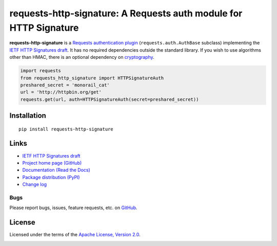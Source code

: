 requests-http-signature: A Requests auth module for HTTP Signature
==================================================================

**requests-http-signature** is a `Requests <https://github.com/requests/requests>`_ `authentication plugin
<http://docs.python-requests.org/en/master/user/authentication/>`_ (``requests.auth.AuthBase`` subclass) implementing
the `IETF HTTP Signatures draft <https://tools.ietf.org/html/draft-cavage-http-signatures>`_. It has no required
dependencies outside the standard library. If you wish to use algorithms other than HMAC, there is an optional
dependency on `cryptography <https://pypi.python.org/pypi/cryptography>`_.

.. code-block:: python

  import requests
  from requests_http_signature import HTTPSignatureAuth
  preshared_secret = 'monorail_cat'
  url = 'http://httpbin.org/get'
  requests.get(url, auth=HTTPSignatureAuth(secret=preshared_secret))


Installation
------------
::

    pip install requests-http-signature

Links
-----
* `IETF HTTP Signatures draft <https://tools.ietf.org/html/draft-cavage-http-signatures>`_
* `Project home page (GitHub) <https://github.com/kislyuk/requests-http-signature>`_
* `Documentation (Read the Docs) <https://requests-http-signature.readthedocs.io/en/latest/>`_
* `Package distribution (PyPI) <https://pypi.python.org/pypi/requests-http-signature>`_
* `Change log <https://github.com/kislyuk/requests-http-signature/blob/master/Changes.rst>`_

Bugs
~~~~
Please report bugs, issues, feature requests, etc. on `GitHub <https://github.com/kislyuk/requests-http-signature/issues>`_.

License
-------
Licensed under the terms of the `Apache License, Version 2.0 <http://www.apache.org/licenses/LICENSE-2.0>`_.

.. image:: https://travis-ci.org/kislyuk/requests-http-signature.png
        :target: https://travis-ci.org/kislyuk/requests-http-signature
.. image:: https://codecov.io/github/kislyuk/requests-http-signature/coverage.svg?branch=master
        :target: https://codecov.io/github/kislyuk/requests-http-signature?branch=master
.. image:: https://img.shields.io/pypi/v/requests-http-signature.svg
        :target: https://pypi.python.org/pypi/requests-http-signature
.. image:: https://img.shields.io/pypi/l/requests-http-signature.svg
        :target: https://pypi.python.org/pypi/requests-http-signature
.. image:: https://readthedocs.org/projects/requests-http-signature/badge/?version=latest
        :target: https://requests-http-signature.readthedocs.org/

